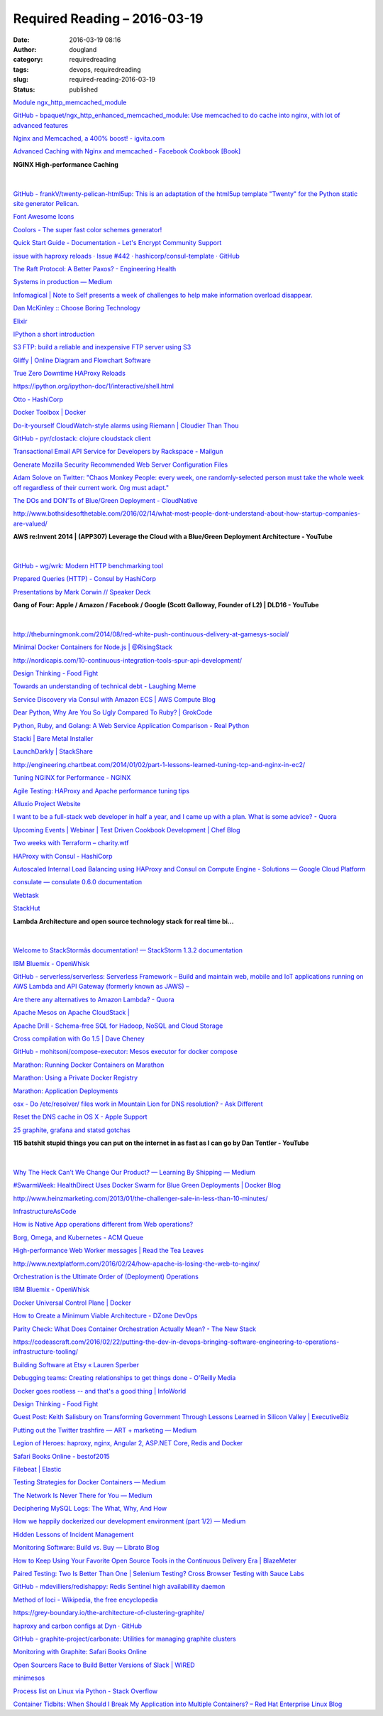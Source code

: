 Required Reading – 2016-03-19
##################################
:date: 2016-03-19 08:16
:author: dougland
:category: requiredreading
:tags: devops, requiredreading
:slug: required-reading-2016-03-19
:status: published

`Module ngx_http_memcached_module <http://nginx.org/en/docs/http/ngx_http_memcached_module.html>`__

`GitHub - bpaquet/ngx_http_enhanced_memcached_module: Use memcached to do cache into nginx, with lot of advanced features <https://github.com/bpaquet/ngx_http_enhanced_memcached_module>`__

`Nginx and Memcached, a 400% boost! - igvita.com <https://www.igvita.com/2008/02/11/nginx-and-memcached-a-400-boost/>`__

`Advanced Caching with Nginx and memcached - Facebook Cookbook [Book] <https://www.safaribooksonline.com/library/view/facebook-cookbook/9780596156695/ch04s08.html>`__

**NGINX High-performance Caching**

 .. slideshare:: wC5wngKnh2iydS

|


`GitHub - frankV/twenty-pelican-html5up: This is an adaptation of the html5up template "Twenty" for the Python static site generator Pelican. <https://github.com/frankV/twenty-pelican-html5up>`__

`Font Awesome Icons <http://fortawesome.github.io/Font-Awesome/icons/>`__

`Coolors - The super fast color schemes generator! <https://coolors.co/browser>`__

`Quick Start Guide - Documentation - Let's Encrypt Community Support <https://community.letsencrypt.org/t/quick-start-guide/1631>`__

`issue with haproxy reloads · Issue #442 · hashicorp/consul-template · GitHub <https://github.com/hashicorp/consul-template/issues/442>`__

`The Raft Protocol: A Better Paxos? - Engineering Health <http://engineering.cerner.com/2014/01/the-raft-protocol-a-better-paxos/>`__

`Systems in production — Medium <https://medium.com/@jlouis666/systems-in-production-c2ed26b6a72e#.6jjzskeh5>`__

`Infomagical | Note to Self presents a week of challenges to help make information overload disappear. <http://project.wnyc.org/infomagical/>`__

`Dan McKinley :: Choose Boring Technology <http://mcfunley.com/choose-boring-technology>`__

`Elixir <http://elixir-lang.org/>`__

`IPython a short introduction <http://www.pythonforbeginners.com/basics/ipython-a-short-introduction>`__

`S3 FTP: build a reliable and inexpensive FTP server using S3 <http://cloudacademy.com/blog/s3-ftp-server/>`__

`Gliffy | Online Diagram and Flowchart Software <https://www.gliffy.com/>`__

`True Zero Downtime HAProxy Reloads <http://engineeringblog.yelp.com/2015/04/true-zero-downtime-haproxy-reloads.html>`__

https://ipython.org/ipython-doc/1/interactive/shell.html

`Otto - HashiCorp <https://www.hashicorp.com/blog/otto.html>`__

`Docker Toolbox | Docker <https://www.docker.com/products/docker-toolbox>`__

`Do-it-yourself CloudWatch-style alarms using Riemann | Cloudier Than Thou <https://cloudierthanthou.wordpress.com/2014/01/09/do-it-yourself-cloudwatch-style-alarms-using-riemann/>`__

`GitHub - pyr/clostack: clojure cloudstack client <https://github.com/pyr/clostack>`__

`Transactional Email API Service for Developers by Rackspace - Mailgun <https://www.mailgun.com/>`__

`Generate Mozilla Security Recommended Web Server Configuration Files <https://mozilla.github.io/server-side-tls/ssl-config-generator/>`__

`Adam Solove on Twitter: "Chaos Monkey People: every week, one randomly-selected person must take the whole week off regardless of their current work. Org must adapt." <https://twitter.com/asolove/status/697514682022830080>`__

`The DOs and DON'Ts of Blue/Green Deployment - CloudNative <http://cloudnative.io/blog/2015/02/the-dos-and-donts-of-bluegreen-deployment/>`__

http://www.bothsidesofthetable.com/2016/02/14/what-most-people-dont-understand-about-how-startup-companies-are-valued/

**AWS re:Invent 2014 | (APP307) Leverage the Cloud with a Blue/Green Deployment Architecture - YouTube**

 .. youtube:: abK2Q_aecxY

|


`GitHub - wg/wrk: Modern HTTP benchmarking tool <https://github.com/wg/wrk>`__

`Prepared Queries (HTTP) - Consul by HashiCorp <https://www.consul.io/docs/agent/http/query.html>`__

`Presentations by Mark Corwin // Speaker Deck <https://speakerdeck.com/mjcdiggity>`__

**Gang of Four: Apple / Amazon / Facebook / Google (Scott Galloway, Founder of L2) | DLD16 - YouTube**

 .. youtube:: jfjg0kGQFBY

|


http://theburningmonk.com/2014/08/red-white-push-continuous-delivery-at-gamesys-social/

`Minimal Docker Containers for Node.js | @RisingStack <https://blog.risingstack.com/minimal-docker-containers-for-node-js/>`__

http://nordicapis.com/10-continuous-integration-tools-spur-api-development/

`Design Thinking - Food Fight <http://foodfightshow.org/2016/02/design-thinking.html>`__

`Towards an understanding of technical debt -  Laughing Meme <http://laughingmeme.org/2016/01/10/towards-an-understanding-of-technical-debt/>`__

`Service Discovery via Consul with Amazon ECS | AWS Compute Blog <https://aws.amazon.com/blogs/compute/service-discovery-via-consul-with-amazon-ecs/>`__

`Dear Python, Why Are You So Ugly Compared To Ruby? | GrokCode <http://grokcode.com/746/dear-python-why-are-you-so-ugly/>`__

`Python, Ruby, and Golang: A Web Service Application Comparison - Real Python <https://realpython.com/blog/python/python-ruby-and-golang-a-web-Service-application-comparison/>`__

`Stacki | Bare Metal Installer <http://www.stacki.com/>`__

`LaunchDarkly | StackShare <http://stackshare.io/launchdarkly>`__

http://engineering.chartbeat.com/2014/01/02/part-1-lessons-learned-tuning-tcp-and-nginx-in-ec2/

`Tuning NGINX for Performance - NGINX <https://www.nginx.com/blog/tuning-nginx/>`__

`Agile Testing: HAProxy and Apache performance tuning tips <http://agiletesting.blogspot.com/2009/03/haproxy-and-apache-performance-tuning.html>`__

`Alluxio Project Website <http://tachyon-project.org/>`__

`I want to be a full-stack web developer in half a year, and I came up with a plan. What is some advice? - Quora <https://www.quora.com/I-want-to-be-a-full-stack-web-developer-in-half-a-year-and-I-came-up-with-a-plan-What-is-some-advice>`__

`Upcoming Events | Webinar | Test Driven Cookbook Development | Chef Blog <https://www.chef.io/blog/event/webinar-test-driven-cookbook-development/>`__

`Two weeks with Terraform – charity.wtf <http://charity.wtf/2016/02/23/two-weeks-with-terraform/>`__

`HAProxy with Consul - HashiCorp <https://www.hashicorp.com/blog/haproxy-with-consul.html>`__

`Autoscaled Internal Load Balancing using HAProxy and Consul on Compute Engine - Solutions — Google Cloud Platform <https://cloud.google.com/solutions/autoscaled-load-balancing-using-haproxy-and-consul-on-compute-engine>`__

`consulate — consulate 0.6.0 documentation <http://consulate.readthedocs.org/en/stable/>`__

`Webtask <https://webtask.io/>`__

`StackHut <http://stackhut.com/#/>`__

**Lambda Architecture and open source technology stack for real time bi…**

 .. slideshare:: jx9Aa8TQjnay01

|


`Welcome to StackStormâs documentation! — StackStorm 1.3.2 documentation <https://docs.stackstorm.com/#>`__

`IBM Bluemix - OpenWhisk <http://www.ibm.com/cloud-computing/bluemix/openwhisk/>`__

`GitHub - serverless/serverless: Serverless Framework – Build and maintain web, mobile and IoT applications running on AWS Lambda and API Gateway (formerly known as JAWS) – <https://github.com/serverless/serverless>`__

`Are there any alternatives to Amazon Lambda? - Quora <https://www.quora.com/Are-there-any-alternatives-to-Amazon-Lambda>`__

`Apache Mesos on Apache CloudStack | <http://www.thehyperadvisor.com/cloud-computing/apache-mesos-on-apache-cloudstack/>`__

`Apache Drill - Schema-free SQL for Hadoop, NoSQL and Cloud Storage <https://drill.apache.org/>`__

`Cross compilation with Go 1.5 | Dave Cheney <http://dave.cheney.net/2015/08/22/cross-compilation-with-go-1-5>`__

`GitHub - mohitsoni/compose-executor: Mesos executor for docker compose <https://github.com/mohitsoni/compose-executor>`__

`Marathon: Running Docker Containers on Marathon <https://mesosphere.github.io/marathon/docs/native-docker.html>`__

`Marathon: Using a Private Docker Registry <https://mesosphere.github.io/marathon/docs/native-docker-private-registry.html>`__

`Marathon: Application Deployments <https://mesosphere.github.io/marathon/docs/deployments.html>`__

`osx - Do /etc/resolver/ files work in Mountain Lion for DNS resolution? - Ask Different <http://apple.stackexchange.com/questions/74639/do-etc-resolver-files-work-in-mountain-lion-for-dns-resolution>`__

`Reset the DNS cache in OS X - Apple Support <https://support.apple.com/en-us/HT202516>`__

`25 graphite, grafana and statsd gotchas <https://blog.raintank.io/25-graphite-grafana-and-statsd-gotchas/>`__

**115 batshit stupid things you can put on the internet in as fast as I can go  by Dan Tentler - YouTube**

 .. youtube:: hMtu7vV_HmY

|


`Why The Heck Can’t We Change Our Product? — Learning By Shipping — Medium <https://medium.com/learning-by-shipping/why-the-heck-can-t-we-change-our-product-d88533b5bc2d#.njhhbck62>`__

`#SwarmWeek: HealthDirect Uses Docker Swarm for Blue Green Deployments | Docker Blog <https://blog.docker.com/2016/03/swarmweek-healthdirect-docker-swarm-blue-green-deployments/>`__

http://www.heinzmarketing.com/2013/01/the-challenger-sale-in-less-than-10-minutes/

`InfrastructureAsCode <http://martinfowler.com/bliki/InfrastructureAsCode.html>`__

`How is Native App operations different from Web operations? <http://www.jedi.be/blog/2016/02/29/How%20Native%20App%20operations%20is%20different%20from%20Web%20Operations/>`__

`Borg, Omega, and Kubernetes - ACM Queue <https://queue.acm.org/detail.cfm?id=2898444>`__

`High-performance Web Worker messages | Read the Tea Leaves <http://nolanlawson.com/2016/02/29/high-performance-web-worker-messages/>`__

http://www.nextplatform.com/2016/02/24/how-apache-is-losing-the-web-to-nginx/

`Orchestration is the Ultimate Order of (Deployment) Operations <https://devcentral.f5.com/articles/orchestration-is-the-ultimate-order-of-deployment-operations?tag=DevOps>`__

`IBM Bluemix - OpenWhisk <http://www.ibm.com/cloud-computing/bluemix/openwhisk/>`__

`Docker Universal Control Plane | Docker <https://www.docker.com/products/docker-universal-control-plane>`__

`How to Create a Minimum Viable Architecture - DZone DevOps <https://dzone.com/articles/minimum-viable-architecture>`__

`Parity Check: What Does Container Orchestration Actually Mean? - The New Stack <http://thenewstack.io/parity-check-container-orchestration-mean/>`__

https://codeascraft.com/2016/02/22/putting-the-dev-in-devops-bringing-software-engineering-to-operations-infrastructure-tooling/

`Building Software at Etsy « Lauren Sperber <http://www.laurensperber.com/2016/02/25/presentation-building-software-at-etsy/>`__

`Debugging teams: Creating relationships to get things done - O'Reilly Media <https://www.oreilly.com/ideas/debugging-teams-creating-relationships-to-get-things-done>`__

`Docker goes rootless -- and that's a good thing | InfoWorld <http://www.infoworld.com/article/3030558/application-virtualization/docker-goes-rootless-and-thats-a-good-thing.html>`__

`Design Thinking - Food Fight <http://foodfightshow.org/2016/02/design-thinking.html>`__

`Guest Post: Keith Salisbury on Transforming Government Through Lessons Learned in Silicon Valley  | ExecutiveBiz <http://blog.executivebiz.com/2016/02/guest-post-keith-salisbury-on-transforming-government-through-lessons-learned-in-silicon-valley/>`__

`Putting out the Twitter trashfire — ART + marketing — Medium <https://medium.com/art-marketing/putting-out-the-twitter-trashfire-3ac6cb1af3e#.u4zn0t6zn>`__

`Legion of Heroes: haproxy, nginx, Angular 2, ASP.NET Core, Redis and Docker <http://www.tattoocoder.com/legion-of-heroes-haproxy-nginx-angular2-aspnetcore-redis-docker/>`__

`Safari Books Online - bestof2015 <http://my.safaribooksonline.com/bestof2015>`__

`Filebeat | Elastic <https://www.elastic.co/products/beats/filebeat>`__

`Testing Strategies for Docker Containers — Medium <https://medium.com/@alexeiled/testing-strategies-for-docker-containers-f633e261e75a#.cs045tefc>`__

`The Network Is Never There for You — Medium <https://medium.com/@myobie/the-network-is-never-there-for-you-950db56be2a4#.qvwujm7vp>`__

`Deciphering MySQL Logs: The What, Why, And How <https://blog.logentries.com/2016/03/deciphering-mysql-logs-the-what-why-and-how/>`__

`How we happily dockerized our development environment (part 1/2) — Medium <https://medium.com/@aherve/how-we-happily-dockerized-our-development-environment-part-1-2-b05fd6927a53#.pya160jqx>`__

`Hidden Lessons of Incident Management <https://victorops.com/blog/incident-management-lessons/>`__

`Monitoring Software: Build vs. Buy — Librato Blog <http://blog.librato.com/posts/monitoring-software-build-buy>`__

`How to Keep Using Your Favorite Open Source Tools in the Continuous Delivery Era | BlazeMeter <https://blazemeter.com/blog/how-keep-using-your-favorite-open-source-tools-continuous-delivery-era>`__

`Paired Testing: Two Is Better Than One | Selenium Testing? Cross Browser Testing with Sauce Labs <http://sauceio.com/index.php/2016/01/paired-testing-two-is-better-than-one/>`__

`GitHub - mdevilliers/redishappy: Redis Sentinel high availabillity daemon <https://github.com/mdevilliers/redishappy>`__

`Method of loci - Wikipedia, the free encyclopedia <https://en.wikipedia.org/wiki/Method_of_loci>`__

https://grey-boundary.io/the-architecture-of-clustering-graphite/

`haproxy and carbon configs at Dyn · GitHub <https://gist.github.com/obfuscurity/63399584ea4d95f921e4>`__

`GitHub - graphite-project/carbonate: Utilities for managing graphite clusters <https://github.com/jssjr/carbonate>`__

`Monitoring with Graphite: Safari Books Online <http://my.safaribooksonline.com/book/operating-systems-and-server-administration/9781491916421>`__

`Open Sourcers Race to Build Better Versions of Slack | WIRED <http://www.wired.com/2016/03/open-source-devs-racing-build-better-versions-slack/>`__

`minimesos <http://minimesos.readthedocs.org/en/latest/>`__

`Process list on Linux via Python - Stack Overflow <http://stackoverflow.com/questions/2703640/process-list-on-linux-via-python>`__

`Container Tidbits: When Should I Break My Application into Multiple Containers? – Red Hat Enterprise Linux Blog <http://rhelblog.redhat.com/2016/03/16/container-tidbits-when-should-i-break-my-application-into-multiple-containers/>`__

